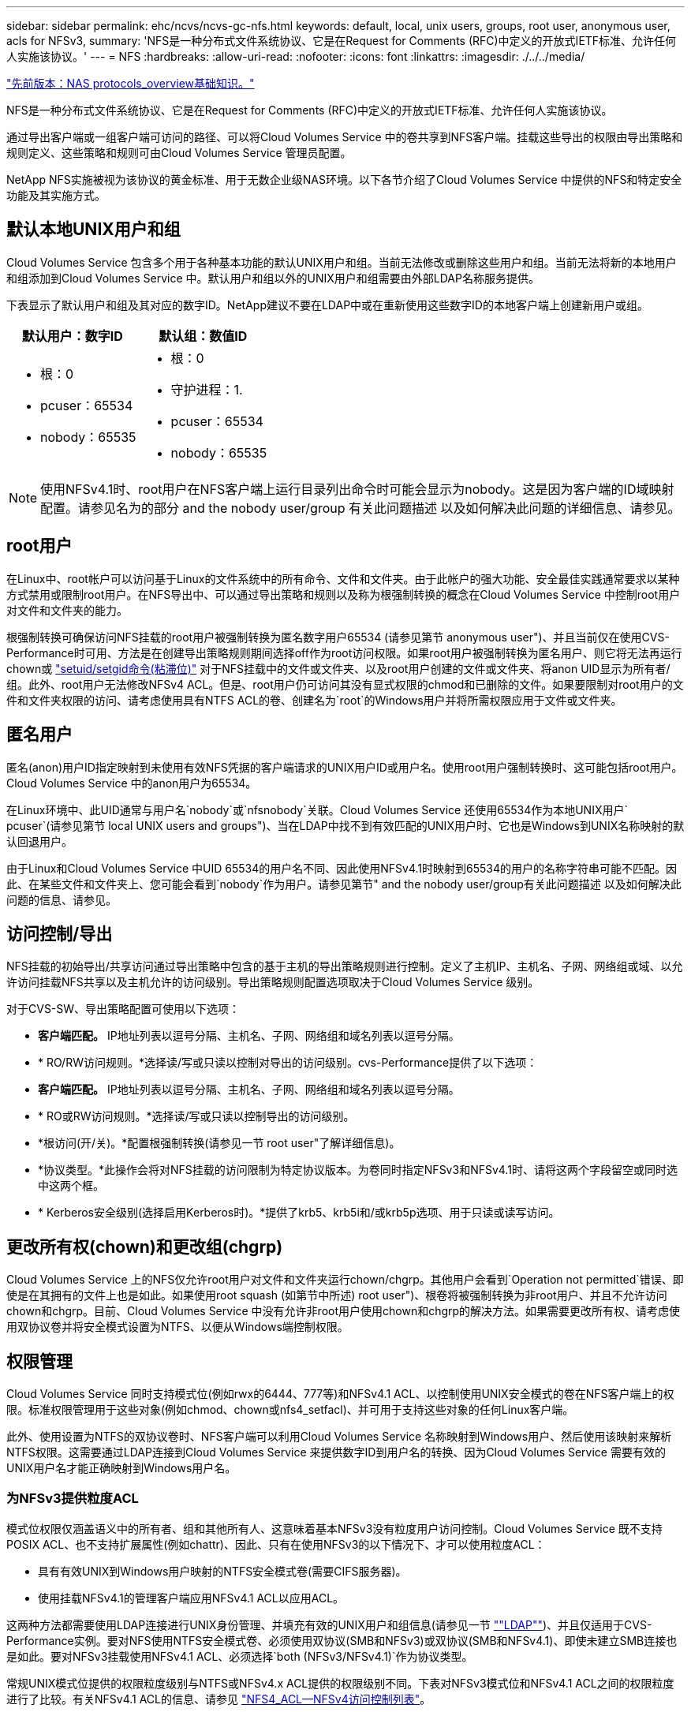 ---
sidebar: sidebar 
permalink: ehc/ncvs/ncvs-gc-nfs.html 
keywords: default, local, unix users, groups, root user, anonymous user, acls for NFSv3, 
summary: 'NFS是一种分布式文件系统协议、它是在Request for Comments (RFC)中定义的开放式IETF标准、允许任何人实施该协议。' 
---
= NFS
:hardbreaks:
:allow-uri-read: 
:nofooter: 
:icons: font
:linkattrs: 
:imagesdir: ./../../media/


link:ncvs-gc-basics-of-nas-protocols.html["先前版本：NAS protocols_overview基础知识。"]

NFS是一种分布式文件系统协议、它是在Request for Comments (RFC)中定义的开放式IETF标准、允许任何人实施该协议。

通过导出客户端或一组客户端可访问的路径、可以将Cloud Volumes Service 中的卷共享到NFS客户端。挂载这些导出的权限由导出策略和规则定义、这些策略和规则可由Cloud Volumes Service 管理员配置。

NetApp NFS实施被视为该协议的黄金标准、用于无数企业级NAS环境。以下各节介绍了Cloud Volumes Service 中提供的NFS和特定安全功能及其实施方式。



== 默认本地UNIX用户和组

Cloud Volumes Service 包含多个用于各种基本功能的默认UNIX用户和组。当前无法修改或删除这些用户和组。当前无法将新的本地用户和组添加到Cloud Volumes Service 中。默认用户和组以外的UNIX用户和组需要由外部LDAP名称服务提供。

下表显示了默认用户和组及其对应的数字ID。NetApp建议不要在LDAP中或在重新使用这些数字ID的本地客户端上创建新用户或组。

|===
| 默认用户：数字ID | 默认组：数值ID 


 a| 
* 根：0
* pcuser：65534
* nobody：65535

 a| 
* 根：0
* 守护进程：1.
* pcuser：65534
* nobody：65535


|===

NOTE: 使用NFSv4.1时、root用户在NFS客户端上运行目录列出命令时可能会显示为nobody。这是因为客户端的ID域映射配置。请参见名为的部分  and the nobody user/group 有关此问题描述 以及如何解决此问题的详细信息、请参见。



== root用户

在Linux中、root帐户可以访问基于Linux的文件系统中的所有命令、文件和文件夹。由于此帐户的强大功能、安全最佳实践通常要求以某种方式禁用或限制root用户。在NFS导出中、可以通过导出策略和规则以及称为根强制转换的概念在Cloud Volumes Service 中控制root用户对文件和文件夹的能力。

根强制转换可确保访问NFS挂载的root用户被强制转换为匿名数字用户65534 (请参见第节 anonymous user")、并且当前仅在使用CVS-Performance时可用、方法是在创建导出策略规则期间选择off作为root访问权限。如果root用户被强制转换为匿名用户、则它将无法再运行chown或 https://en.wikipedia.org/wiki/Setuid["setuid/setgid命令(粘滞位)"^] 对于NFS挂载中的文件或文件夹、以及root用户创建的文件或文件夹、将anon UID显示为所有者/组。此外、root用户无法修改NFSv4 ACL。但是、root用户仍可访问其没有显式权限的chmod和已删除的文件。如果要限制对root用户的文件和文件夹权限的访问、请考虑使用具有NTFS ACL的卷、创建名为`root`的Windows用户并将所需权限应用于文件或文件夹。



== 匿名用户

匿名(anon)用户ID指定映射到未使用有效NFS凭据的客户端请求的UNIX用户ID或用户名。使用root用户强制转换时、这可能包括root用户。Cloud Volumes Service 中的anon用户为65534。

在Linux环境中、此UID通常与用户名`nobody`或`nfsnobody`关联。Cloud Volumes Service 还使用65534作为本地UNIX用户` pcuser`(请参见第节 local UNIX users and groups")、当在LDAP中找不到有效匹配的UNIX用户时、它也是Windows到UNIX名称映射的默认回退用户。

由于Linux和Cloud Volumes Service 中UID 65534的用户名不同、因此使用NFSv4.1时映射到65534的用户的名称字符串可能不匹配。因此、在某些文件和文件夹上、您可能会看到`nobody`作为用户。请参见第节" and the nobody user/group有关此问题描述 以及如何解决此问题的信息、请参见。



== 访问控制/导出

NFS挂载的初始导出/共享访问通过导出策略中包含的基于主机的导出策略规则进行控制。定义了主机IP、主机名、子网、网络组或域、以允许访问挂载NFS共享以及主机允许的访问级别。导出策略规则配置选项取决于Cloud Volumes Service 级别。

对于CVS-SW、导出策略配置可使用以下选项：

* *客户端匹配。* IP地址列表以逗号分隔、主机名、子网、网络组和域名列表以逗号分隔。
* * RO/RW访问规则。*选择读/写或只读以控制对导出的访问级别。cvs-Performance提供了以下选项：
* *客户端匹配。* IP地址列表以逗号分隔、主机名、子网、网络组和域名列表以逗号分隔。
* * RO或RW访问规则。*选择读/写或只读以控制导出的访问级别。
* *根访问(开/关)。*配置根强制转换(请参见一节 root user"了解详细信息)。
* *协议类型。*此操作会将对NFS挂载的访问限制为特定协议版本。为卷同时指定NFSv3和NFSv4.1时、请将这两个字段留空或同时选中这两个框。
* * Kerberos安全级别(选择启用Kerberos时)。*提供了krb5、krb5i和/或krb5p选项、用于只读或读写访问。




== 更改所有权(chown)和更改组(chgrp)

Cloud Volumes Service 上的NFS仅允许root用户对文件和文件夹运行chown/chgrp。其他用户会看到`Operation not permitted`错误、即使是在其拥有的文件上也是如此。如果使用root squash (如第节中所述) root user")、根卷将被强制转换为非root用户、并且不允许访问chown和chgrp。目前、Cloud Volumes Service 中没有允许非root用户使用chown和chgrp的解决方法。如果需要更改所有权、请考虑使用双协议卷并将安全模式设置为NTFS、以便从Windows端控制权限。



== 权限管理

Cloud Volumes Service 同时支持模式位(例如rwx的6444、777等)和NFSv4.1 ACL、以控制使用UNIX安全模式的卷在NFS客户端上的权限。标准权限管理用于这些对象(例如chmod、chown或nfs4_setfacl)、并可用于支持这些对象的任何Linux客户端。

此外、使用设置为NTFS的双协议卷时、NFS客户端可以利用Cloud Volumes Service 名称映射到Windows用户、然后使用该映射来解析NTFS权限。这需要通过LDAP连接到Cloud Volumes Service 来提供数字ID到用户名的转换、因为Cloud Volumes Service 需要有效的UNIX用户名才能正确映射到Windows用户名。



=== 为NFSv3提供粒度ACL

模式位权限仅涵盖语义中的所有者、组和其他所有人、这意味着基本NFSv3没有粒度用户访问控制。Cloud Volumes Service 既不支持POSIX ACL、也不支持扩展属性(例如chattr)、因此、只有在使用NFSv3的以下情况下、才可以使用粒度ACL：

* 具有有效UNIX到Windows用户映射的NTFS安全模式卷(需要CIFS服务器)。
* 使用挂载NFSv4.1的管理客户端应用NFSv4.1 ACL以应用ACL。


这两种方法都需要使用LDAP连接进行UNIX身份管理、并填充有效的UNIX用户和组信息(请参见一节 link:ncvs-gc-other-nas-infrastructure-service-dependencies.html#ldap[""LDAP""])、并且仅适用于CVS-Performance实例。要对NFS使用NTFS安全模式卷、必须使用双协议(SMB和NFSv3)或双协议(SMB和NFSv4.1)、即使未建立SMB连接也是如此。要对NFSv3挂载使用NFSv4.1 ACL、必须选择`both (NFSv3/NFSv4.1)`作为协议类型。

常规UNIX模式位提供的权限粒度级别与NTFS或NFSv4.x ACL提供的权限级别不同。下表对NFSv3模式位和NFSv4.1 ACL之间的权限粒度进行了比较。有关NFSv4.1 ACL的信息、请参见 https://linux.die.net/man/5/nfs4_acl["NFS4_ACL—NFSv4访问控制列表"^]。

|===
| NFSv3 模式位 | NFSv4.1 ACL 


 a| 
* 执行时设置用户ID
* 执行时设置组ID
* 保存交换的文本(未在POSIX中定义)
* 所有者的读取权限
* 所有者的写入权限
* 对文件执行所有者权限；或者在目录中查找(搜索)所有者权限
* 组的读取权限
* 组的写入权限
* 对文件中的组执行权限；或者在目录中查找(搜索)组权限
* 其他人的读取权限
* 其他人的写入权限
* 对其他人对文件执行权限；或者在目录中查找(搜索)其他人的权限

 a| 
访问控制条目(ACE)类型(允许/拒绝/审核)*继承标志*目录继承*文件继承*无传播-继承*仅继承

权限*读取数据(文件)/列表目录(目录)*写入数据(文件)/创建文件(目录)*附加数据(文件)/创建子目录(目录)*执行(文件)/更改目录(目录)*删除*删除子目录*读取属性*写入属性*读取命名属性*写入ACL *写入所有者*写入ACL *写入操作

|===
最后、根据RPC数据包限制、对于AUTH_SYS、NFS组成员资格(在NFSv3和NFSv4.x中)限制为默认最大16个。NFS Kerberos最多可提供32个组、NFSv4 ACL可通过粒度用户和组ACL (每个ACE最多1024个条目)来消除此限制。

此外、Cloud Volumes Service 还提供了扩展的组支持、可将支持的最大组数扩展到32个。这需要通过LDAP连接到包含有效UNIX用户和组身份的LDAP服务器。有关配置此的详细信息、请参见 https://cloud.google.com/architecture/partners/netapp-cloud-volumes/creating-nfs-volumes?hl=en_US["创建和管理NFS卷"^] 在Google文档中。



== NFSv3用户和组ID

NFSv3用户和组ID以数字ID而非名称的形式通过网线传输。Cloud Volumes Service 使用NFSv3无法解析这些数字ID的用户名、而UNIX安全模式卷仅使用模式位。如果存在NFSv4.1 ACL、则需要进行数字ID查找和/或名称字符串查找才能正确解析此ACL、即使使用NFSv3也是如此。对于NTFS安全模式卷、Cloud Volumes Service 必须将数字ID解析为有效的UNIX用户、然后映射到有效的Windows用户以协商访问权限。



=== NFSv3用户和组ID的安全限制

使用NFSv3时、客户端和服务器无需确认尝试使用数字ID进行读写的用户是否为有效用户；这只是隐式信任。这样、只需欺骗任何数字ID即可使文件系统不受潜在漏洞的影响。为了防止出现此类安全漏洞、Cloud Volumes Service 提供了一些选项。

* 实施适用于NFS的Kerberos会强制用户使用用户名和密码或keytab文件进行身份验证、以获取Kerberos票证以允许访问挂载。Kerberos可用于CVS-Performance实例、仅适用于NFSv4.1。
* 限制导出策略规则中的主机列表会限制哪些NFSv3客户端可以访问Cloud Volumes Service 卷。
* 使用双协议卷并对卷应用NTFS ACL会强制NFSv3客户端将数字ID解析为有效的UNIX用户名、以便正确进行身份验证以访问挂载。这需要启用LDAP并配置UNIX用户和组身份。
* 将root用户强制转换会限制root用户对NFS挂载可能造成的损害、但不会完全消除风险。有关详细信息、请参见" root user。 "


最终、NFS安全性仅限于您所使用的协议版本。虽然NFSv3的总体性能优于NFSv4.1、但提供的安全性级别不同。



== NFSv4.1

与NFSv3相比、NFSv4.1的安全性和可靠性更高、原因如下：

* 通过基于租赁的机制实现集成锁定
* 有状态会话
* 通过单个端口提供所有NFS功能(2049)
* 仅限TCP
* ID域映射
* Kerberos集成(NFSv3可以使用Kerberos、但只能用于NFS、而不能用于辅助协议、例如NLM)




=== NFSv4.1依赖关系

由于NFSv4.1中的额外安全功能、因此、使用NFSv3时不需要涉及一些外部依赖关系(类似于SMB需要依赖关系的方式、例如Active Directory)。



=== NFSv4.1 ACL

Cloud Volumes Service 支持NFSv4.x ACL、与正常的POSIX模式权限相比、这些ACL具有明显的优势、例如：

* 精细控制用户对文件和目录的访问
* 提高 NFS 安全性
* 改进了与CIFS/SMB的互操作性
* 取消了使用AUTH_SYS安全性时每个用户16个组的NFS限制
* ACL不需要进行组ID (GID)解析、从而有效地消除了GID限制NFSv4.1 ACL由NFS客户端控制、而不是通过Cloud Volumes Service 控制。要使用NFSv4.1 ACL、请确保您的客户端软件版本支持这些ACL、并安装了正确的NFS实用程序。




=== NFSv4.1 ACL与SMB客户端之间的兼容性

NFSv4 ACL与Windows文件级ACL (NTFS ACL)不同、但具有类似的功能。但是、在多协议NAS环境中、如果存在NFSv4.1 ACL、而您使用的是双协议访问(同一数据集中的NFS和SMB)、则使用SMB2.0及更高版本的客户端将无法通过Windows安全选项卡查看或管理ACL。



=== NFSv4.1 ACL的工作原理

定义了以下术语以供参考：

* *访问控制列表(ACL)。*权限条目的列表。
* *访问控制条目(ACE)。*列表中的一个权限条目。


当客户端在SETATTR操作期间为文件设置NFSv4.1 ACL时、Cloud Volumes Service 会在对象上设置此ACL、以替换任何现有ACL。如果文件没有ACL、则文件的模式权限将通过所有者@、组@和所有人@计算得出。如果文件上存在任何现有的SUID/SGID/粘滞位、它们不会受到影响。

如果客户端在getattr操作期间获取文件的NFSv4.1 ACL、则Cloud Volumes Service 将读取与该对象关联的NFSv4.1 ACL、构建ACE列表并将该列表返回给客户端。如果文件具有NT ACL或模式位、则会使用模式位构建ACL并将其返回给客户端。

如果ACL中存在拒绝ACE、则拒绝访问；如果存在允许ACE、则授予访问权限。但是、如果ACL中不存在任何ACE、则访问也会被拒绝。

安全描述符由一个安全ACL (SACL)和一个随机ACL (DACL)组成。如果NFSv4.1与CIFS/SMB互操作、则DACL将与NFSv4和CIFS进行一对一映射。DACL由ALLOW ACE和DENY ACE组成。

如果在设置了NFSv4.1 ACL的文件或文件夹上运行基本的`chmod`、则会保留现有用户和组ACL、但会修改默认所有者@、组@、每个人@ ACL。

使用NFSv4.1 ACL的客户端可以为系统上的文件和目录设置和查看ACL。在具有ACL的目录中创建新文件或子目录时、该对象将继承ACL中已标记为相应的所有ACE http://linux.die.net/man/5/nfs4_acl["继承标志"^]。

如果文件或目录具有NFSv4.1 ACL、则无论使用哪个协议访问文件或目录、都可以使用该ACL来控制访问。

只要父目录上的NFSv4 ACL为ACE添加了正确的继承标志、文件和目录就会继承这些ACE (可能需要进行适当修改)。

在根据NFSv4请求创建文件或目录时、生成的文件或目录上的ACL取决于文件创建请求是包含ACL还是仅包含标准UNIX文件访问权限。ACL还取决于父目录是否具有ACL。

* 如果请求包含 ACL ，则会使用该 ACL 。
* 如果此请求仅包含标准 UNIX 文件访问权限，并且父目录没有 ACL ，则会使用客户端文件模式设置标准 UNIX 文件访问权限。
* 如果此请求仅包含标准UNIX文件访问权限、并且父目录具有不可继承的ACL、则会根据传递给此请求的模式位为新对象设置默认ACL。
* 如果此请求仅包含标准 UNIX 文件访问权限，但父目录具有 ACL ，则只要父目录的 ACL 中的 ACE 已使用适当的继承标志进行标记，新文件或目录就会继承这些 ACE 。




=== ACE权限

NFSv4.1 ACL权限使用一系列大小写字母值(例如`rxtncy`)来控制访问。有关这些字母值的详细信息、请参见 https://www.osc.edu/book/export/html/4523["如何：使用NFSv4 ACL"^]。



=== 具有umask和ACL继承的NFSv4.1 ACL行为

http://linux.die.net/man/5/nfs4_acl["NFSv4 ACL可提供ACL继承功能"^]。ACL继承是指在设置了NFSv4.1 ACL的对象下创建的文件或文件夹可以根据的配置继承ACL http://linux.die.net/man/5/nfs4_acl["ACL继承标志"^]。

https://man7.org/linux/man-pages/man2/umask.2.html["umask"^] 用于控制在目录中创建文件和文件夹而无需管理员干预的权限级别。默认情况下、Cloud Volumes Service 允许umask覆盖继承的ACL、这是预期的行为 https://datatracker.ietf.org/doc/html/rfc5661["RFC 5661"^]。



=== ACL格式化

NFSv4.1 ACL采用特定格式。以下示例是对文件设置的ACE：

....
A::ldapuser@domain.netapp.com:rwatTnNcCy
....
上述示例遵循以下ACL格式准则：

....
type:flags:principal:permissions
....
类型`a`表示"允许"。 在这种情况下、不会设置继承标志、因为主体不是组、并且不包括继承。此外、由于ACE不是审核条目、因此无需设置审核标志。有关NFSv4.1 ACL的详细信息、请参见 http://linux.die.net/man/5/nfs4_acl["http://linux.die.net/man/5/nfs4_acl"^]。

如果NFSv4.1 ACL设置不正确(或者客户端和服务器无法解析名称字符串)、则ACL可能无法按预期运行、或者ACL更改可能无法应用并引发错误。

示例错误包括：

....
Failed setxattr operation: Invalid argument
Scanning ACE string 'A:: user@rwaDxtTnNcCy' failed.
....


=== 显式拒绝

NFSv4.1权限可以包括所有者、组和所有人的显式拒绝属性。这是因为NFSv4.1 ACL为default-deny、这意味着如果ACE未明确授予ACL、则会拒绝该ACL。显式拒绝属性会覆盖任何访问ACE、无论显式还是非显式。

deny ACE使用属性标记`D`设置。

在以下示例中、组@允许所有读取和执行权限、但拒绝所有写入访问。

....
sh-4.1$ nfs4_getfacl /mixed
A::ldapuser@domain.netapp.com:ratTnNcCy
A::OWNER@:rwaDxtTnNcCy
D::OWNER@:
A:g:GROUP@:rxtncy
D:g:GROUP@:waDTC
A::EVERYONE@:rxtncy
D::EVERYONE@:waDTC
....
应尽可能避免拒绝ACE、因为它们可能会造成混乱和复杂；不明确定义的允许ACL会被隐式拒绝。如果设置了拒绝ACE、则在用户希望获得访问权限时、可能会拒绝其访问。

上述一组ACE相当于模式位中的755、这意味着：

* 所有者拥有完全权限。
* 组具有只读。
* 其他用户只读。


但是、即使权限调整为775等效权限、访问也可能会因为对Everyone设置了显式拒绝而被拒绝。



=== NFSv4.1 ID域映射依赖关系

NFSv4.1利用ID域映射逻辑作为安全层、帮助验证尝试访问NFSv4.1挂载的用户是否确实是他们所宣称的身份。在这些情况下、NFSv4.1客户端的用户名和组名称会附加一个名称字符串并将其发送到Cloud Volumes Service 实例。如果此用户名/组名称和ID字符串组合不匹配、则此用户和/或组将被强制转换为客户端上的`/etc/idmapd.conf`文件中指定的默认nobody用户。

要确保正确遵守权限、需要使用此ID字符串、尤其是在使用NFSv4.1 ACL和/或Kerberos时。因此、要确保客户端和Cloud Volumes Service 之间的一致性、以正确解析用户和组名称身份、必须具有LDAP服务器等名称服务服务器依赖关系。

Cloud Volumes Service 使用静态默认ID域名值`defaultv4iddomain.com`。NFS客户端的ID域名设置默认为DNS域名、但您可以在`/etc/idmapd.conf`中手动调整ID域名。

如果在Cloud Volumes Service 中启用了LDAP、则Cloud Volumes Service 会自动将NFS ID域更改为DNS中为搜索域配置的内容、并且客户端不需要修改、除非它们使用不同的DNS域搜索名称。

如果Cloud Volumes Service 可以解析本地文件或LDAP中的用户名或组名称、则会使用域字符串、而不匹配的域ID将强制转换为nobody。如果Cloud Volumes Service 在本地文件或LDAP中找不到用户名或组名称、则会使用数字ID值、NFS客户端会正确解析此名称(这类似于NFSv3行为)。

如果不更改客户端的NFSv4.1 ID域以匹配Cloud Volumes Service 卷正在使用的内容、您将看到以下行为：

* 在Cloud Volumes Service 中具有本地条目的UNIX用户和组(如在本地UNIX用户和组中定义的root)将被强制转换为nobody值。
* 如果NFS客户端和Cloud Volumes Service 之间的DNS域不同、则具有LDAP条目的UNIX用户和组(如果Cloud Volumes Service 配置为使用LDAP)将强制转换为nobody。
* 没有本地条目或LDAP条目的UNIX用户和组使用数字ID值并解析为NFS客户端上指定的名称。如果客户端上不存在任何名称、则仅显示数字ID。


下面显示了上述情形的结果：

....
# ls -la /mnt/home/prof1/nfs4/
total 8
drwxr-xr-x 2 nobody nobody 4096 Feb  3 12:07 .
drwxrwxrwx 7 root   root   4096 Feb  3 12:06 ..
-rw-r--r-- 1   9835   9835    0 Feb  3 12:07 client-user-no-name
-rw-r--r-- 1 nobody nobody    0 Feb  3 12:07 ldap-user-file
-rw-r--r-- 1 nobody nobody    0 Feb  3 12:06 root-user-file
....
如果客户端ID域和服务器ID域匹配、则相同文件列表的显示方式如下：

....
# ls -la
total 8
drwxr-xr-x 2 root   root         4096 Feb  3 12:07 .
drwxrwxrwx 7 root   root         4096 Feb  3 12:06 ..
-rw-r--r-- 1   9835         9835    0 Feb  3 12:07 client-user-no-name
-rw-r--r-- 1 apache apache-group    0 Feb  3 12:07 ldap-user-file
-rw-r--r-- 1 root   root            0 Feb  3 12:06 root-user-file
....
有关此问题描述 以及如何解决此问题的详细信息、请参见" and the nobody user/group。 "



=== Kerberos依赖关系

如果您计划对NFS使用Kerberos、则Cloud Volumes Service 必须具有以下配置：

* Kerberos分发中心服务(KDC)的Active Directory域
* Active Directory域、其中用户和组属性填充了有关LDAP功能的UNIX信息(Cloud Volumes Service 中的NFS Kerberos需要用户SPN到UNIX用户映射才能正常运行。)
* 已在Cloud Volumes Service 实例上启用LDAP
* DNS服务的Active Directory域




=== NFSv4.1和nobody用户/组

NFSv4.1配置中最常见的问题之一是、如果列表中使用`ls`显示的文件或文件夹属于`user：group` combination of `nobody：nobody`。

例如：

....
sh-4.2$ ls -la | grep prof1-file
-rw-r--r-- 1 nobody nobody    0 Apr 24 13:25 prof1-file
....
数字ID为`99`。

....
sh-4.2$ ls -lan | grep prof1-file
-rw-r--r-- 1 99 99    0 Apr 24 13:25 prof1-file
....
在某些情况下、文件可能会显示正确的所有者、但会显示组`nobody`。

....
sh-4.2$ ls -la | grep newfile1
-rw-r--r-- 1 prof1  nobody    0 Oct  9  2019 newfile1
....
谁不是谁？

NFSv4.1中的`nobody`用户与`nfsnobody`用户不同。您可以运行`id`命令来查看NFS客户端如何识别每个用户：

....
# id nobody
uid=99(nobody) gid=99(nobody) groups=99(nobody)
# id nfsnobody
uid=65534(nfsnobody) gid=65534(nfsnobody) groups=65534(nfsnobody)
....
使用NFSv4.1时、`nobody`用户是由`idmapd.conf`文件定义的默认用户、可定义为要使用的任何用户。

....
# cat /etc/idmapd.conf | grep nobody
#Nobody-User = nobody
#Nobody-Group = nobody
....
为什么会发生这种情况？

由于通过名称字符串映射实现安全性是NFSv4.1操作的关键要素、因此、如果名称字符串不匹配、则默认行为是将该用户强制转换为通常无法访问用户和组所拥有的文件和文件夹的用户。

如果您在文件列表中看到用户和/或组的`nobody`、则这通常意味着NFSv4.1中的某些内容配置不当。区分大小写可以在此处发挥作用。

例如、如果user1@CVSDEMO.LOCAL (uid 1234、gid 1234)正在访问导出、则Cloud Volumes Service 必须能够找到user1@CVSDEMO.LOCAL (uid 1234、gid 1234)。如果Cloud Volumes Service 中的用户为USER1@CVSDEMO.LOCAL、则不匹配(大写用户1与小写用户1)。在许多情况下、您可以在客户端上的消息文件中看到以下内容：

....
May 19 13:14:29 centos7 nfsidmap[17481]: nss_getpwnam: name 'root@defaultv4iddomain.com' does not map into domain 'CVSDEMO.LOCAL'
May 19 13:15:05 centos7 nfsidmap[17534]: nss_getpwnam: name 'nobody' does not map into domain 'CVSDEMO.LOCAL'
....
客户端和服务器都必须同意用户确实是他们所声称的用户、因此您必须检查以下内容、以确保客户端看到的用户与Cloud Volumes Service 看到的用户具有相同的信息。

* * NFSv4.x ID域。*客户端：`idmapd.conf` file；Cloud Volumes Service 使用`defaultv4iddomain.com`、无法手动更改。如果将LDAP与NFSv4.1结合使用、则Cloud Volumes Service 会将ID域更改为DNS搜索域所使用的域、该域与AD域相同。
* *用户名和数字ID。*这决定了客户端查找用户名的位置、并利用名称服务开关配置—client：`nsswitch.conf`和/或本地passwd和group文件；Cloud Volumes Service 不允许修改此设置、但在启用LDAP后会自动将其添加到配置中。
* *组名称和数字ID。*这决定了客户端查找组名称的位置、并利用名称服务开关配置—client：`nsswitch.conf`和/或本地passwd和group文件；Cloud Volumes Service 不允许修改此设置、但会在启用LDAP后自动将其添加到配置中。


在几乎所有情况下、如果您在客户端的用户和组列表中看到`nobody`、则问题描述 将在Cloud Volumes Service 和NFS客户端之间进行用户或组名称域ID转换。要避免这种情况、请使用LDAP在客户端和Cloud Volumes Service 之间解析用户和组信息。



=== 查看客户端上NFSv4.1的名称ID字符串

如果您使用的是NFSv4.1、则会在NFS操作期间进行名称-字符串映射、如上所述。

除了使用`/var/log/messages`查找具有NFSv4 ID的问题描述 之外、您还可以使用 https://man7.org/linux/man-pages/man5/nfsidmap.5.html["nfsidmap -l"^] 命令以查看哪些用户名已正确映射到NFSv4域。

例如、这是客户端发现的用户以及Cloud Volumes Service 访问NFSv4.x挂载后命令的输出：

....
# nfsidmap -l
4 .id_resolver keys found:
  gid:daemon@CVSDEMO.LOCAL
  uid:nfs4@CVSDEMO.LOCAL
  gid:root@CVSDEMO.LOCAL
  uid:root@CVSDEMO.LOCAL
....
如果某个用户未正确映射到NFSv4.1 ID域(在本例中为`netapp-user`)、则会尝试访问同一挂载并触摸某个文件、系统会按预期为其分配`nobody：nobody`。

....
# su netapp-user
sh-4.2$ id
uid=482600012(netapp-user), 2000(secondary)
sh-4.2$ cd /mnt/nfs4/
sh-4.2$ touch newfile
sh-4.2$ ls -la
total 16
drwxrwxrwx  5 root   root   4096 Jan 14 17:13 .
drwxr-xr-x. 8 root   root     81 Jan 14 10:02 ..
-rw-r--r--  1 nobody nobody    0 Jan 14 17:13 newfile
drwxrwxrwx  2 root   root   4096 Jan 13 13:20 qtree1
drwxrwxrwx  2 root   root   4096 Jan 13 13:13 qtree2
drwxr-xr-x  2 nfs4   daemon 4096 Jan 11 14:30 testdir
....
`nfsidmap -l`输出会在屏幕上显示用户`pcuser`、但不会显示`netapp-user`；这是我们导出策略规则中的匿名用户(`65534`)。

....
# nfsidmap -l
6 .id_resolver keys found:
  gid:pcuser@CVSDEMO.LOCAL
  uid:pcuser@CVSDEMO.LOCAL
  gid:daemon@CVSDEMO.LOCAL
  uid:nfs4@CVSDEMO.LOCAL
  gid:root@CVSDEMO.LOCAL
  uid:root@CVSDEMO.LOCAL
....
link:ncvs-gc-smb.html["下一步：SMB。"]
